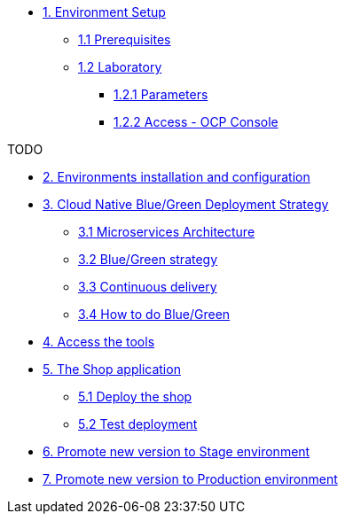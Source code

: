 * xref:01-setup.adoc[1. Environment Setup]
** xref:01-setup.adoc#01-prerequisites[1.1 Prerequisites]
** xref:01-setup.adoc#01-laboratory[1.2 Laboratory]
*** xref:01-setup.adoc#01-parameters[1.2.1 Parameters]
*** xref:01-setup.adoc#01-accessconsole[1.2.2 Access - OCP Console]

TODO

* xref:02-configuration.adoc[2. Environments installation and configuration]

* xref:03-blue-green.adoc[3. Cloud Native Blue/Green Deployment Strategy]
** xref:03-blue-green.adoc#03-microservices-architecture[3.1 Microservices Architecture]
** xref:03-blue-green.adoc#03-bluegreen-deployment-strategy[3.2 Blue/Green strategy]
** xref:03-blue-green.adoc#03-continous-delivery[3.3 Continuous delivery]
** xref:03-blue-green.adoc#03-how-to-do-bluegreen[3.4 How to do Blue/Green]

* xref:04-access-the-tools.adoc[4. Access the tools]

* xref:05-deploy-shop.adoc[5. The Shop application]
** xref:05-deploy-shop.adoc#04-deploy-the-shop[5.1 Deploy the shop]
** xref:05-deploy-shop.adoc#04-test-deployment[5.2 Test deployment]

* xref:06-promote-stage.adoc[6. Promote new version to Stage environment]

* xref:07-promote-production.adoc[7. Promote new version to Production environment]
